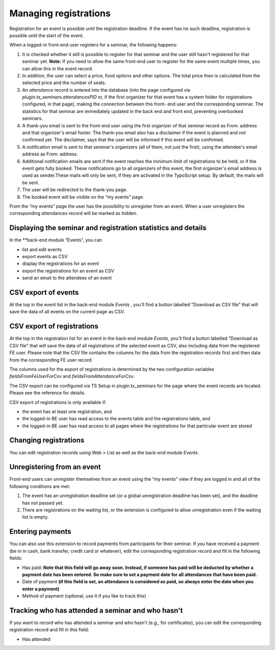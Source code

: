 Managing registrations
^^^^^^^^^^^^^^^^^^^^^^

Registration for an event is possible until the registration deadline.
If the event has no such deadline, registration is possible until the
start of the event.

When a logged-in front-end user registers for a seminar, the following
happens:

#. It is checked whether it still is possible to register for that
   seminar and the user still hasn't registered for that seminar yet.
   **Note:** If you need to allow the same front-end user to register for
   the same event multiple times, you can allow this in the event record.

#. In addition, the user can select a price, food options and other
   options. The total price then is calculated from the selected price
   and the number of seats.

#. An  *attendance* record is entered into the database (into the page
   configured via *plugin.tx\_seminars.attendancesPID* or, if the first
   organizer for that event has a system folder for registrations
   configured, in that page), making the connection between this front-
   end user and the corresponding seminar. The statistics for that
   seminar are immediately updated in the back end and front end,
   preventing overbooked seminars.

#. A thank-you email is sent to the front-end user using the first
   organizer of that seminar record as From: address and that organizer's
   email footer. The thank-you email also has a disclaimer if the event
   is planned and not confirmed yet. The disclaimer, says that the user
   will be informed if this event will be confirmed.

#. A notification email is sent to that seminar's organizers (all of
   them, not just the first), using the attendee's email address as
   From: address.

#. Additional notification emails are sent if the event reaches the
   minimum limit of registrations to be held, or if the event gets fully
   booked. These notifications go to all organizers of this event, the
   first organizer's email address is used as sender.These mails will
   only be sent, if they are activated in the TypoScript setup. By
   default, the mails will be sent.

#. The user will be redirected to the thank-you page.

#. The booked event will be visible on the “my events” page.

From the “my events” page the user has the possibility to unregister
from an event. When a user unregisters the corresponding attendances
record will be marked as hidden.


Displaying the seminar and registration statistics and details
""""""""""""""""""""""""""""""""""""""""""""""""""""""""""""""

In the **back-end module “Events”, you can

*   list and edit events
*   export events as CSV
*   display the registrations for an event
*   export the registrations for an event as CSV
*   send an email to the attendees of an event


CSV export of events
""""""""""""""""""""

At the top in the event list in the back-end module *Events* , you’ll
find a button labelled "Download as CSV file" that will save the data of all
events on the current page as CSV.

CSV export of registrations
"""""""""""""""""""""""""""

At the top in the registration list for an event in the back-end module
*Events*, you’ll find a button labelled "Download as CSV file" that will save
the data of all registrations of the selected event as CSV, also
including data from the registered FE user. Please note that the CSV file
contains the columns for the data from the registration records first and then
data from the corresponding FE user record.

The columns used for the export of
registrations is determined by the two configuration
variables `fieldsFromFeUserForCsv` and `fieldsFromAttendanceForCsv`.

The CSV export can be configured via TS Setup in plugin.tx\_seminars
for the page where the event records are located. Please see the
reference for details.

CSV export of registrations is only available if:

- the event has at least one registration, and

- the logged-in BE user has read access to the events table and the
  registrations table, and

- the logged-in BE user has read access to all pages where the
  registrations for that particular event are stored


Changing registrations
"""""""""""""""""""""""""""""""""""""""""""""

You can edit registration records using Web >
List as well as the back-end module *Events*.


Unregistering from an event
"""""""""""""""""""""""""""

Front-end users can unregister themselves from an event using the “my
events” view if they are logged in and all of the following conditions
are met:

#. The event has an unregistration deadline set (or a global
   unregistration deadline has been set), and the deadline has not passed
   yet.

#. There are registrations on the waiting list, or the extension is
   configured to allow unregistration even if the waiting list is empty.


Entering payments
"""""""""""""""""

You can also use this extension to record payments from participants
for their seminar. If you have received a payment (be in in cash, bank
transfer, credit card or whatever), edit the corresponding
registration record and fill in the following fields:

- Has paid:  **Note that this field will go away soon. Instead, if
  someone has paid will be deducted by whether a payment date has been
  entered. So make sure to set a payment date for all attendances that
  have been paid.**

- Date of payment  **(if this field is set, an attendance is considered
  as paid, so always enter the date when you enter a payment)**

- Method of payment (optional, use it if you like to track this)


Tracking who has attended a seminar and who hasn't
""""""""""""""""""""""""""""""""""""""""""""""""""

If you want to record who has attended a seminar and who hasn't (e.g.,
for certificates), you can edit the corresponding registration record
and fill in this field:

- Has attended
